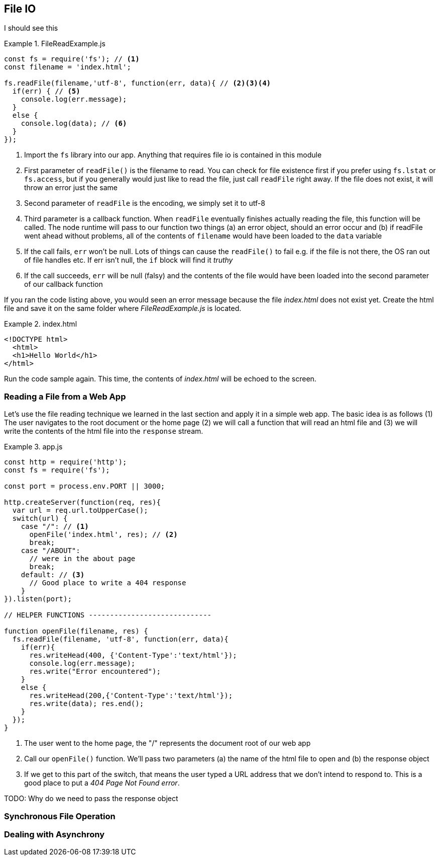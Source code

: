 
== File IO

I should see this

.FileReadExample.js 
====
----
const fs = require('fs'); // <1> 
const filename = 'index.html';

fs.readFile(filename,'utf-8', function(err, data){ // <2><3><4>
  if(err) { // <5> 
    console.log(err.message); 
  } 
  else {
    console.log(data); // <6> 
  } 
});
----
====
<1> Import the `fs` library into our app. Anything that requires
file io is contained in this module

<2> First parameter of `readFile()` is the filename to read. You can
check for file existence first if you prefer using `fs.lstat` or
`fs.access`, but if you generally would just like to read the file,
just call `readFile` right away. If the file does not exist, it will
throw an error just the same

<3> Second parameter of `readFile` is the encoding, we simply set it
to utf-8

<4> Third parameter is a callback function. When `readFile` eventually
finishes actually reading the file, this function will be called. The
node runtime will pass to our function two things (a) an error object,
should an error occur and (b) if readFile went ahead without problems,
all of the contents of `filename` would have been loaded to the `data`
variable

<5> If the call fails, `err` won't be null. Lots of things can cause
the `readFile()` to fail e.g. if the file is not there, the OS ran out
of file handles etc. If err isn't null, the `if` block will find it
_truthy_ 

<6> If the call succeeds, `err` will be null (falsy) and the
contents of the file would have been loaded into the second parameter
of our callback function

If you ran the code listing above, you would seen  an error message
because the file _index.html_ does not exist yet. Create the html file
and save it on the same folder where _FileReadExample.js_ is located.

.index.html 
====
---- 
<!DOCTYPE html>
  <html>
  <h1>Hello World</h1>
</html> 
----
====

Run the code sample again. This time, the contents of _index.html_
will be echoed to the screen.

=== Reading a File from a Web App

Let's use the file reading technique we learned in the last section
and apply it in a simple web app. The basic idea is as follows (1) The
user navigates to the root document or the home page (2) we will call
a function that will read an html file and (3) we will write the
contents of the html file into the `response` stream.


.app.js
====
----
const http = require('http'); 
const fs = require('fs');

const port = process.env.PORT || 3000;

http.createServer(function(req, res){ 
  var url = req.url.toUpperCase();
  switch(url) { 
    case "/": // <1> 
      openFile('index.html', res); // <2>
      break; 
    case "/ABOUT":
      // were in the about page
      break; 
    default: // <3>
      // Good place to write a 404 response
    } 
}).listen(port);

// HELPER FUNCTIONS -----------------------------

function openFile(filename, res) { 
  fs.readFile(filename, 'utf-8', function(err, data){ 
    if(err){ 
      res.writeHead(400, {'Content-Type':'text/html'}); 
      console.log(err.message);
      res.write("Error encountered"); 
    } 
    else { 
      res.writeHead(200,{'Content-Type':'text/html'}); 
      res.write(data); res.end(); 
    } 
  }); 
}
----
====

<1> The user went to the home page, the "/" represents the document
root of our web app

<2> Call our `openFile()` function. We'll pass two parameters (a) the
name of the html file to open and (b) the response object

<3> If we get to this part of the switch, that means the user typed a
URL address that we don't intend to respond to. This is a good place
to put a _404 Page Not Found error_.

TODO: Why do we need to pass the response object


=== Synchronous File Operation


=== Dealing with Asynchrony



